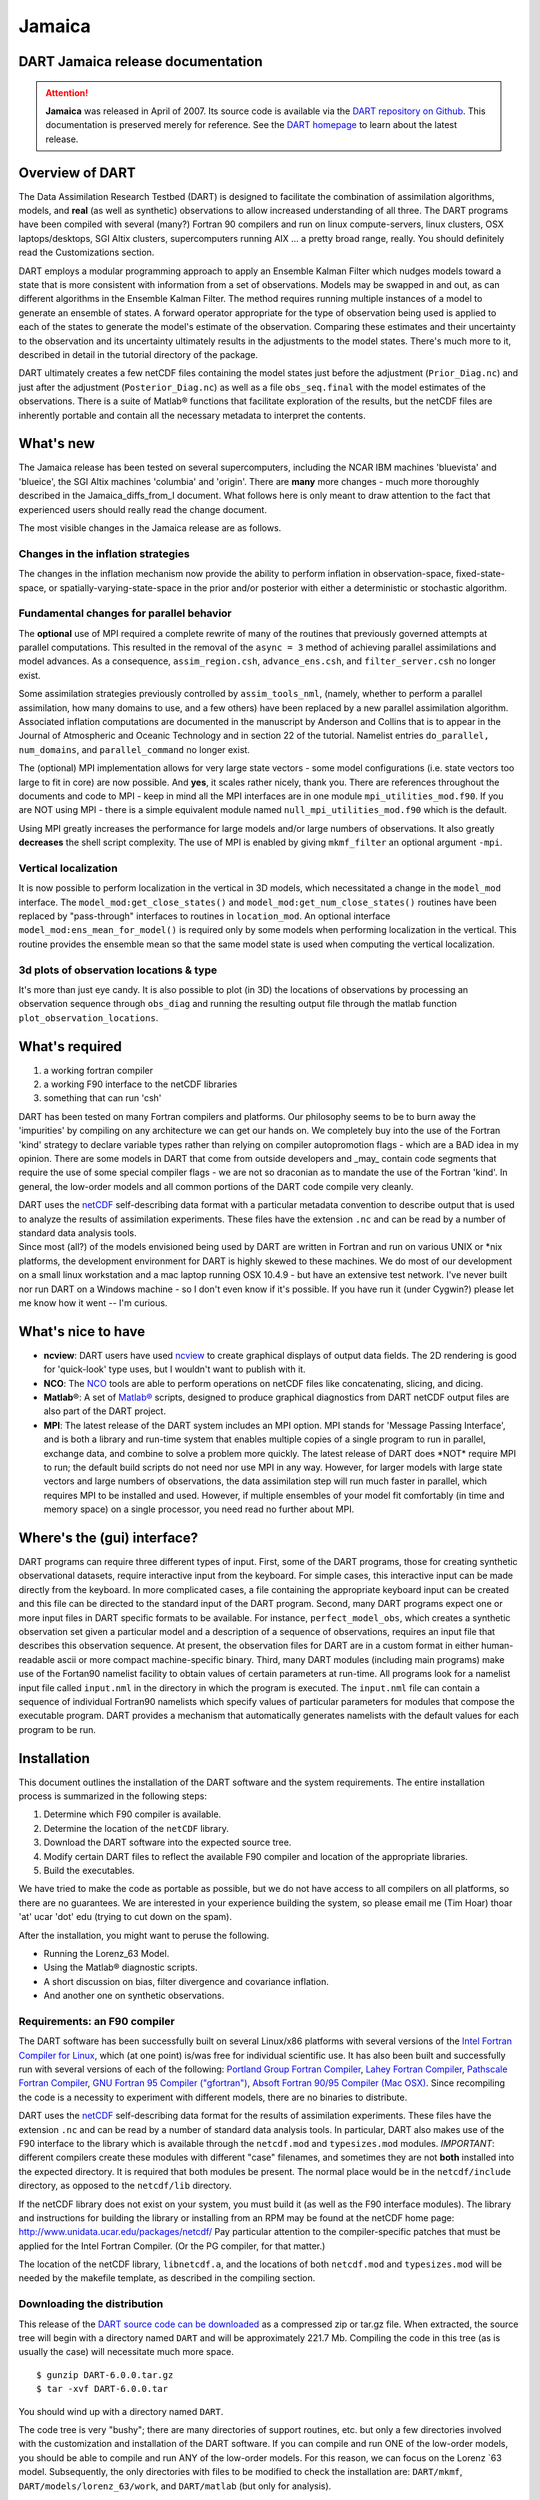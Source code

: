 Jamaica
=======

DART Jamaica release documentation
----------------------------------

.. attention::

   **Jamaica** was released in April of 2007. Its source code is available via the `DART repository on
   Github <https://github.com/NCAR/DART/tree/Jamaica>`__. This documentation is preserved merely for reference. See the
   `DART homepage <https://dart.ucar.edu/>`__ to learn about the latest release.

Overview of DART
----------------

The Data Assimilation Research Testbed (DART) is designed to facilitate the combination of assimilation algorithms,
models, and **real** (as well as synthetic) observations to allow increased understanding of all three. The DART
programs have been compiled with several (many?) Fortran 90 compilers and run on linux compute-servers, linux clusters,
OSX laptops/desktops, SGI Altix clusters, supercomputers running AIX ... a pretty broad range, really. You should
definitely read the Customizations section.

DART employs a modular programming approach to apply an Ensemble Kalman Filter which nudges models toward a state that
is more consistent with information from a set of observations. Models may be swapped in and out, as can different
algorithms in the Ensemble Kalman Filter. The method requires running multiple instances of a model to generate an
ensemble of states. A forward operator appropriate for the type of observation being used is applied to each of the
states to generate the model's estimate of the observation. Comparing these estimates and their uncertainty to the
observation and its uncertainty ultimately results in the adjustments to the model states. There's much more to it,
described in detail in the tutorial directory of the package.

DART ultimately creates a few netCDF files containing the model states just before the adjustment (``Prior_Diag.nc``)
and just after the adjustment (``Posterior_Diag.nc``) as well as a file ``obs_seq.final`` with the model estimates of
the observations. There is a suite of Matlab® functions that facilitate exploration of the results, but the netCDF files
are inherently portable and contain all the necessary metadata to interpret the contents.

What's new
----------

The Jamaica release has been tested on several supercomputers, including the NCAR IBM machines 'bluevista' and
'blueice', the SGI Altix machines 'columbia' and 'origin'. There are **many** more changes - much more thoroughly
described in the Jamaica_diffs_from_I document. What follows here is only meant to draw attention to the fact that
experienced users should really read the change document.

The most visible changes in the Jamaica release are as follows.

Changes in the inflation strategies
~~~~~~~~~~~~~~~~~~~~~~~~~~~~~~~~~~~

The changes in the inflation mechanism now provide the ability to perform inflation in observation-space,
fixed-state-space, or spatially-varying-state-space in the prior and/or posterior with either a deterministic or
stochastic algorithm.

Fundamental changes for parallel behavior
~~~~~~~~~~~~~~~~~~~~~~~~~~~~~~~~~~~~~~~~~

The **optional** use of MPI required a complete rewrite of many of the routines that previously governed attempts at
parallel computations. This resulted in the removal of the ``async = 3`` method of achieving parallel assimilations and
model advances. As a consequence, ``assim_region.csh``, ``advance_ens.csh``, and ``filter_server.csh`` no longer exist.

Some assimilation strategies previously controlled by ``assim_tools_nml``, (namely, whether to perform a parallel
assimilation, how many domains to use, and a few others) have been replaced by a new parallel assimilation algorithm.
Associated inflation computations are documented in the manuscript by Anderson and Collins that is to appear in the
Journal of Atmospheric and Oceanic Technology and in section 22 of the tutorial. Namelist entries
``do_parallel, num_domains``, and ``parallel_command`` no longer exist.

The (optional) MPI implementation allows for very large state vectors - some model configurations (i.e. state vectors
too large to fit in core) are now possible. And **yes**, it scales rather nicely, thank you. There are references
throughout the documents and code to MPI - keep in mind all the MPI interfaces are in one module
``mpi_utilities_mod.f90``. If you are NOT using MPI - there is a simple equivalent module named
``null_mpi_utilities_mod.f90`` which is the default.

Using MPI greatly increases the performance for large models and/or large numbers of observations. It also greatly
**decreases** the shell script complexity. The use of MPI is enabled by giving ``mkmf_filter`` an optional argument
``-mpi``.

Vertical localization
~~~~~~~~~~~~~~~~~~~~~

It is now possible to perform localization in the vertical in 3D models, which necessitated a change in the
``model_mod`` interface. The ``model_mod:get_close_states()`` and ``model_mod:get_num_close_states()`` routines have
been replaced by "pass-through" interfaces to routines in ``location_mod``. An optional interface
``model_mod:ens_mean_for_model()`` is required only by some models when performing localization in the vertical. This
routine provides the ensemble mean so that the same model state is used when computing the vertical localization.

3d plots of observation locations & type
~~~~~~~~~~~~~~~~~~~~~~~~~~~~~~~~~~~~~~~~

It's more than just eye candy. It is also possible to plot (in 3D) the locations of observations by processing an
observation sequence through ``obs_diag`` and running the resulting output file through the matlab function
``plot_observation_locations``.

What's required
---------------

#. a working fortran compiler
#. a working F90 interface to the netCDF libraries
#. something that can run 'csh'

DART has been tested on many Fortran compilers and platforms. Our philosophy seems to be to burn away the 'impurities'
by compiling on any architecture we can get our hands on. We completely buy into the use of the Fortran 'kind' strategy
to declare variable types rather than relying on compiler autopromotion flags - which are a BAD idea in my opinion.
There are some models in DART that come from outside developers and \_may\_ contain code segments that require the use
of some special compiler flags - we are not so draconian as to mandate the use of the Fortran 'kind'. In general, the
low-order models and all common portions of the DART code compile very cleanly.

| DART uses the `netCDF <http://www.unidata.ucar.edu/packages/netcdf/>`__ self-describing data format with a particular
  metadata convention to describe output that is used to analyze the results of assimilation experiments. These files
  have the extension ``.nc`` and can be read by a number of standard data analysis tools.
| Since most (all?) of the models envisioned being used by DART are written in Fortran and run on various UNIX or \*nix
  platforms, the development environment for DART is highly skewed to these machines. We do most of our development on a
  small linux workstation and a mac laptop running OSX 10.4.9 - but have an extensive test network. I've never built nor
  run DART on a Windows machine - so I don't even know if it's possible. If you have run it (under Cygwin?) please let
  me know how it went -- I'm curious.

What's nice to have
-------------------

-  **ncview**: DART users have used `ncview <http://meteora.ucsd.edu/~pierce/ncview_home_page.html>`__ to create
   graphical displays of output data fields. The 2D rendering is good for 'quick-look' type uses, but I wouldn't want to
   publish with it.
-  **NCO**: The `NCO <http://nco.sourceforge.net>`__ tools are able to perform operations on netCDF files like
   concatenating, slicing, and dicing.
-  **Matlab**\ ®: A set of `Matlab® <http://www.mathworks.com/>`__ scripts, designed to produce graphical diagnostics
   from DART netCDF output files are also part of the DART project.
-  **MPI**: The latest release of the DART system includes an MPI option. MPI stands for 'Message Passing Interface',
   and is both a library and run-time system that enables multiple copies of a single program to run in parallel,
   exchange data, and combine to solve a problem more quickly. The latest release of DART does \*NOT\* require MPI to
   run; the default build scripts do not need nor use MPI in any way. However, for larger models with large state
   vectors and large numbers of observations, the data assimilation step will run much faster in parallel, which
   requires MPI to be installed and used. However, if multiple ensembles of your model fit comfortably (in time and
   memory space) on a single processor, you need read no further about MPI.

Where's the (gui) interface?
----------------------------

DART programs can require three different types of input. First, some of the DART programs, those for creating synthetic
observational datasets, require interactive input from the keyboard. For simple cases, this interactive input can be
made directly from the keyboard. In more complicated cases, a file containing the appropriate keyboard input can be
created and this file can be directed to the standard input of the DART program. Second, many DART programs expect one
or more input files in DART specific formats to be available. For instance, ``perfect_model_obs``, which creates a
synthetic observation set given a particular model and a description of a sequence of observations, requires an input
file that describes this observation sequence. At present, the observation files for DART are in a custom format in
either human-readable ascii or more compact machine-specific binary. Third, many DART modules (including main programs)
make use of the Fortan90 namelist facility to obtain values of certain parameters at run-time. All programs look for a
namelist input file called ``input.nml`` in the directory in which the program is executed. The ``input.nml`` file can
contain a sequence of individual Fortran90 namelists which specify values of particular parameters for modules that
compose the executable program. DART provides a mechanism that automatically generates namelists with the default values
for each program to be run.

Installation
------------

This document outlines the installation of the DART software and the system requirements. The entire installation
process is summarized in the following steps:

#. Determine which F90 compiler is available.
#. Determine the location of the ``netCDF`` library.
#. Download the DART software into the expected source tree.
#. Modify certain DART files to reflect the available F90 compiler and location of the appropriate libraries.
#. Build the executables.

We have tried to make the code as portable as possible, but we do not have access to all compilers on all platforms, so
there are no guarantees. We are interested in your experience building the system, so please email me (Tim Hoar) thoar
'at' ucar 'dot' edu (trying to cut down on the spam).

After the installation, you might want to peruse the following.

-  Running the Lorenz_63 Model.
-  Using the Matlab® diagnostic scripts.
-  A short discussion on bias, filter divergence and covariance inflation.
-  And another one on synthetic observations.

Requirements: an F90 compiler
~~~~~~~~~~~~~~~~~~~~~~~~~~~~~

The DART software has been successfully built on several Linux/x86 platforms with several versions of the `Intel Fortran
Compiler for Linux <http://www.intel.com/software/products/compilers/flin>`__, which (at one point) is/was free for
individual scientific use. It has also been built and successfully run with several versions of each of the following:
`Portland Group Fortran Compiler <http://www.pgroup.com>`__, `Lahey Fortran Compiler <http://www.lahey.com>`__,
`Pathscale Fortran Compiler <http://www.pathscale.com>`__, `GNU Fortran 95 Compiler
("gfortran") <http://gcc.gnu.org/fortran>`__, `Absoft Fortran 90/95 Compiler (Mac OSX) <http://www.absoft.com>`__. Since
recompiling the code is a necessity to experiment with different models, there are no binaries to distribute.

.. _section-1:

DART uses the `netCDF <http://www.unidata.ucar.edu/packages/netcdf/>`__ self-describing data format for the results of
assimilation experiments. These files have the extension ``.nc`` and can be read by a number of standard data analysis
tools. In particular, DART also makes use of the F90 interface to the library which is available through the
``netcdf.mod`` and ``typesizes.mod`` modules. *IMPORTANT*: different compilers create these modules with different
"case" filenames, and sometimes they are not **both** installed into the expected directory. It is required that both
modules be present. The normal place would be in the ``netcdf/include`` directory, as opposed to the ``netcdf/lib``
directory.

If the netCDF library does not exist on your system, you must build it (as well as the F90 interface modules). The
library and instructions for building the library or installing from an RPM may be found at the netCDF home page:
http://www.unidata.ucar.edu/packages/netcdf/ Pay particular attention to the compiler-specific patches that must be
applied for the Intel Fortran Compiler. (Or the PG compiler, for that matter.)

The location of the netCDF library, ``libnetcdf.a``, and the locations of both ``netcdf.mod`` and ``typesizes.mod`` will
be needed by the makefile template, as described in the compiling section.

Downloading the distribution
~~~~~~~~~~~~~~~~~~~~~~~~~~~~

This release of the `DART source code can be downloaded <https://github.com/NCAR/DART/releases/tag/v6.0.0>`__ as a
compressed zip or tar.gz file. When extracted, the source tree will begin with a directory named ``DART`` and will be
approximately 221.7 Mb. Compiling the code in this tree (as is usually the case) will necessitate much more space.

::


   $ gunzip DART-6.0.0.tar.gz
   $ tar -xvf DART-6.0.0.tar

You should wind up with a directory named ``DART``.

The code tree is very "bushy"; there are many directories of support routines, etc. but only a few directories involved
with the customization and installation of the DART software. If you can compile and run ONE of the low-order models,
you should be able to compile and run ANY of the low-order models. For this reason, we can focus on the Lorenz \`63
model. Subsequently, the only directories with files to be modified to check the installation are: ``DART/mkmf``,
``DART/models/lorenz_63/work``, and ``DART/matlab`` (but only for analysis).

Customizing the build scripts -- overview
~~~~~~~~~~~~~~~~~~~~~~~~~~~~~~~~~~~~~~~~~

DART executable programs are constructed using two tools: ``make`` and ``mkmf``. The ``make`` utility is a very common
piece of software that requires a user-defined input file that records dependencies between different source files.
``make`` then performs a hierarchy of actions when one or more of the source files is modified. The ``mkmf`` utility is
a custom preprocessor that generates a ``make`` input file (named ``Makefile``) and an example namelist
*input.nml.\ program\ \_default* with the default values. The ``Makefile`` is designed specifically to work with
object-oriented Fortran90 (and other languages) for systems like DART.

``mkmf`` requires two separate input files. The first is a \`template' file which specifies details of the commands
required for a specific Fortran90 compiler and may also contain pointers to directories containing pre-compiled
utilities required by the DART system. **This template file will need to be modified to reflect your system**. The
second input file is a \`path_names' file which includes a complete list of the locations (either relative or absolute)
of all Fortran90 source files that are required to produce a particular DART program. Each 'path_names' file must
contain a path for exactly one Fortran90 file containing a main program, but may contain any number of additional paths
pointing to files containing Fortran90 modules. An ``mkmf`` command is executed which uses the 'path_names' file and the
mkmf template file to produce a ``Makefile`` which is subsequently used by the standard ``make`` utility.

Shell scripts that execute the mkmf command for all standard DART executables are provided as part of the standard DART
software. For more information on ``mkmf`` see `the FMS mkmf
description <http://www.gfdl.gov/fms/pubrel/j/atm_dycores/doc/dycore_public_manual.html#mkmf>`__.

One of the benefits of using ``mkmf`` is that it also creates an example namelist file for each program. The example
namelist is called *input.nml.\ program\ \_default*, so as not to clash with any exising ``input.nml`` that may exist in
that directory.

Building and customizing the 'mkmf.template' file
-------------------------------------------------

A series of templates for different compilers/architectures exists in the ``DART/mkmf/`` directory and have names with
extensions that identify the compiler, the architecture, or both. This is how you inform the build process of the
specifics of your system. Our intent is that you copy one that is similar to your system into ``mkmf.template`` and
customize it. For the discussion that follows, knowledge of the contents of one of these templates (i.e.
``mkmf.template.gfortran``) is needed. Note that only the LAST lines are shown here, the head of the file is just a big
comment (worth reading, btw).

::


   MPIFC = mpif90
   MPILD = mpif90
   FC = gfortran
   LD = gfortran
   NETCDF = /usr/local
   INCS = ${NETCDF}/include
   FFLAGS = -O2 -I$(INCS)
   LIBS = -L${NETCDF}/lib -lnetcdf
   LDFLAGS = -I$(INCS) $(LIBS)

Essentially, each of the lines defines some part of the resulting ``Makefile``. Since ``make`` is particularly good at
sorting out dependencies, the order of these lines really doesn't make any difference. The ``FC = gfortran`` line
ultimately defines the Fortran90 compiler to use, etc. The lines which are most likely to need site-specific changes
start with ``FFLAGS`` and ``NETCDF``, which indicate where to look for the netCDF F90 modules and the location of the
netCDF library and modules.

If you have MPI installed on your system ``MPIFC, MPILD`` dictate which compiler will be used in that instance. If you
do not have MPI, these variables are of no consequence.

Netcdf
~~~~~~

| Modifying the ``NETCDF`` value should be relatively straightforward. Change the string to reflect the location of your
  netCDF installation containing ``netcdf.mod`` and ``typesizes.mod``. The value of the ``NETCDF`` variable will be used
  by the ``FFLAGS, LIBS,`` and ``LDFLAGS`` variables.

FFLAGS
~~~~~~

Each compiler has different compile flags, so there is really no way to exhaustively cover this other than to say the
templates as we supply them should work -- depending on the location of your netCDF. The low-order models can be
compiled without a ``-r8`` switch, but the ``bgrid_solo`` model cannot.

Customizing the 'path_names_*' file
~~~~~~~~~~~~~~~~~~~~~~~~~~~~~~~~~~~

Several ``path_names_*`` files are provided in the ``work`` directory for each specific model, in this case:
``DART/models/lorenz_63/work``. Since each model comes with its own set of files, the ``path_names_*`` files need no
customization.

The tutorial
~~~~~~~~~~~~

The ``DART/tutorial`` documents are an excellent way to kick the tires on DART and learn about ensemble data
assimilation. If you have correctly configured your ``mkmf.template``, you can run anything in the tutorial.

Building the Lorenz_63 DART project
-----------------------------------

Currently, DART executables are constructed in a ``work`` subdirectory under the directory containing code for the given
model. In the top-level DART directory, change to the L63 work directory and list the contents:

::


   $ cd DART/models/lorenz_63/work
   $ ls -1

With the result:

::


   Posterior_Diag.nc
   Prior_Diag.nc
   True_State.nc
   filter_ics
   filter_restart
   input.nml
   mkmf_create_fixed_network_seq
   mkmf_create_obs_sequence
   mkmf_filter
   mkmf_merge_obs_seq
   mkmf_obs_diag
   mkmf_perfect_model_obs
   mkmf_preprocess
   mkmf_wakeup_filter
   obs_seq.final
   obs_seq.in
   obs_seq.out
   obs_seq.out.average
   obs_seq.out.x
   obs_seq.out.xy
   obs_seq.out.xyz
   obs_seq.out.z
   path_names_create_fixed_network_seq
   path_names_create_obs_sequence
   path_names_filter
   path_names_merge_obs_seq
   path_names_obs_diag
   path_names_perfect_model_obs
   path_names_preprocess
   path_names_wakeup_filter
   perfect_ics
   perfect_restart
   set_def.out
   workshop_setup.csh

There are eight ``mkmf_``\ *xxxxxx* files for the programs

#. ``preprocess``,
#. ``create_obs_sequence``,
#. ``create_fixed_network_seq``,
#. ``perfect_model_obs``,
#. ``filter``,
#. ``wakeup_filter``,
#. ``merge_obs_seq``, and
#. ``obs_diag``,

along with the corresponding ``path_names_``\ *xxxxxx* files. There are also files that contain initial conditions,
netCDF output, and several observation sequence files, all of which will be discussed later. You can examine the
contents of one of the ``path_names_``\ *xxxxxx* files, for instance ``path_names_filter``, to see a list of the
relative paths of all files that contain Fortran90 modules required for the program ``filter`` for the L63 model. All of
these paths are relative to your ``DART`` directory. The first path is the main program (``filter.f90``) and is followed
by all the Fortran90 modules used by this program (after preprocessing).

The ``mkmf_``\ *xxxxxx* scripts are cryptic but should not need to be modified -- as long as you do not restructure the
code tree (by moving directories, for example). The only function of the ``mkmf_``\ *xxxxxx* script is to generate a
``Makefile`` and an *input.nml.\ program\ \_default* file. It is not supposed to compile anything -- ``make`` does that:

::


   $ csh mkmf_preprocess
   $ make

The first command generates an appropriate ``Makefile`` and the ``input.nml.preprocess_default`` file. The second
command results in the compilation of a series of Fortran90 modules which ultimately produces an executable file:
``preprocess``. Should you need to make any changes to the ``DART/mkmf/mkmf.template``, you will need to regenerate the
``Makefile``.

The ``preprocess`` program actually builds source code to be used by all the remaining modules. It is **imperative** to
actually **run** ``preprocess`` before building the remaining executables. This is how the same code can assimilate
state vector 'observations' for the Lorenz_63 model and real radar reflectivities for WRF without needing to specify a
set of radar operators for the Lorenz_63 model!

``preprocess`` reads the ``&preprocess_nml`` namelist to determine what observations and operators to incorporate. For
this exercise, we will use the values in ``input.nml``. ``preprocess`` is designed to abort if the files it is supposed
to build already exist. For this reason, it is necessary to remove a couple files (if they exist) before you run the
preprocessor. It is just a good habit to develop.

::


   $ \rm -f ../../../obs_def/obs_def_mod.f90
   $ \rm -f ../../../obs_kind/obs_kind_mod.f90
   $ ./preprocess
   $ ls -l ../../../obs_def/obs_def_mod.f90
   $ ls -l ../../../obs_kind/obs_kind_mod.f90

This created ``../../../obs_def/obs_def_mod.f90`` from ``../../../obs_kind/DEFAULT_obs_kind_mod.F90`` and several other
modules. ``../../../obs_kind/obs_kind_mod.f90`` was created similarly. Now we can build the rest of the project.

A series of object files for each module compiled will also be left in the work directory, as some of these are
undoubtedly needed by the build of the other DART components. You can proceed to create the other programs needed to
work with L63 in DART as follows:

::


   $ csh mkmf_create_obs_sequence
   $ make
   $ csh mkmf_create_fixed_network_seq
   $ make
   $ csh mkmf_perfect_model_obs
   $ make
   $ csh mkmf_filter
   $ make
   $ csh mkmf_obs_diag
   $ make

The result (hopefully) is that six executables now reside in your work directory. The most common problem is that the
netCDF libraries and include files (particularly ``typesizes.mod``) are not found. Edit the ``DART/mkmf/mkmf.template``,
recreate the ``Makefile``, and try again.

+------------------------------+--------------------------------------------------------------------------------------+
| program                      | purpose                                                                              |
+==============================+======================================================================================+
| ``preprocess``               | creates custom source code for just the observations of interest                     |
+------------------------------+--------------------------------------------------------------------------------------+
| ``create_obs_sequence``      | specify a (set) of observation characteristics taken by a particular (set of)        |
|                              | instruments                                                                          |
+------------------------------+--------------------------------------------------------------------------------------+
| ``create_fixed_network_seq`` | specify the temporal attributes of the observation sets                              |
+------------------------------+--------------------------------------------------------------------------------------+
| ``perfect_model_obs``        | spinup, generate "true state" for synthetic observation experiments, ...             |
+------------------------------+--------------------------------------------------------------------------------------+
| ``filter``                   | perform experiments                                                                  |
+------------------------------+--------------------------------------------------------------------------------------+
| ``obs_diag``                 | creates observation-space diagnostic files to be explored by the Matlab® scripts.    |
+------------------------------+--------------------------------------------------------------------------------------+
| ``merge_obs_sequence``       | manipulates observation sequence files. It is not generally needed (particularly for |
|                              | low-order models) but can be used to combine observation sequences or convert from   |
|                              | ASCII to binary or vice-versa. Since this is a specialty routine - we will not cover |
|                              | its use in this document.                                                            |
+------------------------------+--------------------------------------------------------------------------------------+
| ``wakeup_filter``            | is only needed for MPI applications. We're starting at the beginning here, so we're  |
|                              | going to ignore this one, too.                                                       |
+------------------------------+--------------------------------------------------------------------------------------+

Running Lorenz_63
-----------------

This initial sequence of exercises includes detailed instructions on how to work with the DART code and allows
investigation of the basic features of one of the most famous dynamical systems, the 3-variable Lorenz-63 model. The
remarkable complexity of this simple model will also be used as a case study to introduce a number of features of a
simple ensemble filter data assimilation system. To perform a synthetic observation assimilation experiment for the L63
model, the following steps must be performed (an overview of the process is given first, followed by detailed procedures
for each step):

Experiment overview
-------------------

#. Integrate the L63 model for a long time
   starting from arbitrary initial conditions to generate a model state that lies on the attractor. The ergodic nature
   of the L63 system means a 'lengthy' integration always converges to some point on the computer's finite precision
   representation of the model's attractor.
#. Generate a set of ensemble initial conditions
   from which to start an assimilation. Since L63 is ergodic, the ensemble members can be designed to look like random
   samples from the model's 'climatological distribution'. To generate an ensemble member, very small perturbations can
   be introduced to the state on the attractor generated by step 1. This perturbed state can then be integrated for a
   very long time until all memory of its initial condition can be viewed as forgotten. Any number of ensemble initial
   conditions can be generated by repeating this procedure.
#. Simulate a particular observing system
   by first creating an 'observation set definition' and then creating an 'observation sequence'. The 'observation set
   definition' describes the instrumental characteristics of the observations and the 'observation sequence' defines the
   temporal sequence of the observations.
#. Populate the 'observation sequence' with 'perfect' observations
   by integrating the model and using the information in the 'observation sequence' file to create simulated
   observations. This entails operating on the model state at the time of the observation with an appropriate forward
   operator (a function that operates on the model state vector to produce the expected value of the particular
   observation) and then adding a random sample from the observation error distribution specified in the observation set
   definition. At the same time, diagnostic output about the 'true' state trajectory can be created.
#. Assimilate the synthetic observations
   by running the filter; diagnostic output is generated.

1. Integrate the L63 model for a 'long' time
--------------------------------------------

``perfect_model_obs`` integrates the model for all the times specified in the 'observation sequence definition' file. To
this end, begin by creating an 'observation sequence definition' file that spans a long time. Creating an 'observation
sequence definition' file is a two-step procedure involving ``create_obs_sequence`` followed by
``create_fixed_network_seq``. After they are both run, it is necessary to integrate the model with
``perfect_model_obs``.

1.1 Create an observation set definition
~~~~~~~~~~~~~~~~~~~~~~~~~~~~~~~~~~~~~~~~

``create_obs_sequence`` creates an observation set definition, the time-independent part of an observation sequence. An
observation set definition file only contains the ``location, type,`` and ``observational error characteristics``
(normally just the diagonal observational error variance) for a related set of observations. There are no actual
observations, nor are there any times associated with the definition. For spin-up, we are only interested in integrating
the L63 model, not in generating any particular synthetic observations. Begin by creating a minimal observation set
definition.

In general, for the low-order models, only a single observation set need be defined. Next, the number of individual
scalar observations (like a single surface pressure observation) in the set is needed. To spin-up an initial condition
for the L63 model, only a single observation is needed. Next, the error variance for this observation must be entered.
Since we do not need (nor want) this observation to have any impact on an assimilation (it will only be used for
spinning up the model and the ensemble), enter a very large value for the error variance. An observation with a very
large error variance has essentially no impact on deterministic filter assimilations like the default variety
implemented in DART. Finally, the location and type of the observation need to be defined. For all types of models, the
most elementary form of synthetic observations are called 'identity' observations. These observations are generated
simply by adding a random sample from a specified observational error distribution directly to the value of one of the
state variables. This defines the observation as being an identity observation of the first state variable in the L63
model. The program will respond by terminating after generating a file (generally named ``set_def.out``) that defines
the single identity observation of the first state variable of the L63 model. The following is a screenshot (much of the
verbose logging has been left off for clarity), the user input looks *like this*.

.. container:: unix

   ::

      [unixprompt]$ ./create_obs_sequence
       Starting program create_obs_sequence
       Initializing the utilities module.
       Trying to log to unit   10
       Trying to open file dart_log.out
       
       Registering module :
       $url: http://squish/DART/trunk/utilities/utilities_mod.f90 $
       $revision: 2713 $
       $date: 2007-03-25 22:09:04 -0600 (Sun, 25 Mar 2007) $
       Registration complete.

       &UTILITIES_NML
       TERMLEVEL= 2,LOGFILENAME=dart_log.out                                          
                                                                                  
       /
       
       Registering module :
       $url: http://squish/DART/trunk/obs_sequence/create_obs_sequence.f90 $
       $revision: 2713 $
       $date: 2007-03-25 22:09:04 -0600 (Sun, 25 Mar 2007) $
       Registration complete.

       { ... }

       Input upper bound on number of observations in sequence
      10
       
       Input number of copies of data (0 for just a definition)
      0

       Input number of quality control values per field (0 or greater)
      0

       input a -1 if there are no more obs 
      0

       Registering module :
       $url: http://squish/DART/trunk/obs_def/DEFAULT_obs_def_mod.F90 $
       $revision: 2820 $
       $date: 2007-04-09 10:37:47 -0600 (Mon, 09 Apr 2007) $
       Registration complete.
       
       
       Registering module :
       $url: http://squish/DART/trunk/obs_kind/DEFAULT_obs_kind_mod.F90 $
       $revision: 2822 $
       $date: 2007-04-09 10:39:08 -0600 (Mon, 09 Apr 2007) $
       Registration complete.
       
       ------------------------------------------------------
       
       initialize_module obs_kind_nml values are
       
       -------------- ASSIMILATE_THESE_OBS_TYPES --------------
       RAW_STATE_VARIABLE
       -------------- EVALUATE_THESE_OBS_TYPES --------------
       ------------------------------------------------------
       
            Input -1 * state variable index for identity observations
            OR input the name of the observation kind from table below:
            OR input the integer index, BUT see documentation...
              1 RAW_STATE_VARIABLE

      -1

       input time in days and seconds
      1 0

       Input error variance for this observation definition
      1000000

       input a -1 if there are no more obs 
      -1

       Input filename for sequence (  set_def.out   usually works well)
       set_def.out 
       write_obs_seq  opening formatted file set_def.out
       write_obs_seq  closed file set_def.out

1.2 Create an observation sequence definition
~~~~~~~~~~~~~~~~~~~~~~~~~~~~~~~~~~~~~~~~~~~~~

| ``create_fixed_network_seq`` creates an 'observation sequence definition' by extending the 'observation set
  definition' with the temporal attributes of the observations.
| The first input is the name of the file created in the previous step, i.e. the name of the observation set definition
  that you've just created. It is possible to create sequences in which the observation sets are observed at regular
  intervals or irregularly in time. Here, all we need is a sequence that takes observations over a long period of time -
  indicated by entering a 1. Although the L63 system normally is defined as having a non-dimensional time step, the DART
  system arbitrarily defines the model timestep as being 3600 seconds. If we declare that we have one observation per
  day for 1000 days, we create an observation sequence definition spanning 24000 'model' timesteps; sufficient to
  spin-up the model onto the attractor. Finally, enter a name for the 'observation sequence definition' file. Note
  again: there are no observation values present in this file. Just an observation type, location, time and the error
  characteristics. We are going to populate the observation sequence with the ``perfect_model_obs`` program.

.. container:: unix

   ::

      [unixprompt]$ ./create_fixed_network_seq

       ...

       Registering module :
       $url: http://squish/DART/trunk/obs_sequence/obs_sequence_mod.f90 $
       $revision: 2749 $
       $date: 2007-03-30 15:07:33 -0600 (Fri, 30 Mar 2007) $
       Registration complete.
       
       static_init_obs_sequence obs_sequence_nml values are
       &OBS_SEQUENCE_NML
       WRITE_BINARY_OBS_SEQUENCE =  F,
       /
       Input filename for network definition sequence (usually  set_def.out  )
      set_def.out

       ...

       To input a regularly repeating time sequence enter 1
       To enter an irregular list of times enter 2
      1
       Input number of observations in sequence
      1000
       Input time of initial ob in sequence in days and seconds
      1, 0
       Input period of obs in days and seconds
      1, 0
                 1
                 2
                 3
      ...
               997
               998
               999
              1000
      What is output file name for sequence (  obs_seq.in   is recommended )
      obs_seq.in
       write_obs_seq  opening formatted file obs_seq.in
       write_obs_seq closed file obs_seq.in

1.3 Initialize the model onto the attractor
~~~~~~~~~~~~~~~~~~~~~~~~~~~~~~~~~~~~~~~~~~~

| ``perfect_model_obs`` can now advance the arbitrary initial state for 24,000 timesteps to move it onto the attractor.
| ``perfect_model_obs`` uses the Fortran90 namelist input mechanism instead of (admittedly gory, but temporary)
  interactive input. All of the DART software expects the namelists to found in a file called ``input.nml``. When you
  built the executable, an example namelist was created ``input.nml.perfect_model_obs_default`` that contains all of the
  namelist input for the executable. If you followed the example, each namelist was saved to a unique name. We must now
  rename and edit the namelist file for ``perfect_model_obs``. Copy ``input.nml.perfect_model_obs_default`` to
  ``input.nml`` and edit it to look like the following: (just worry about the highlighted stuff - and whitespace doesn't
  matter)

::


   cp input.nml.perfect_model_obs_default input.nml

.. container:: routineIndent1

   ::

      &perfect_model_obs_nml
         start_from_restart    = .false.,
         output_restart        = .true.,
         async                 = 0,
         init_time_days        = 0,
         init_time_seconds     = 0,
         first_obs_days        = -1,
         first_obs_seconds     = -1,
         last_obs_days         = -1,
         last_obs_seconds      = -1,
         output_interval       = 1,
         restart_in_file_name  = "perfect_ics",
         restart_out_file_name = "perfect_restart",
         obs_seq_in_file_name  = "obs_seq.in",
         obs_seq_out_file_name = "obs_seq.out",
         adv_ens_command       = "./advance_ens.csh"  /

      &ensemble_manager_nml
         single_restart_file_in  = .true.,
         single_restart_file_out = .true.,
         perturbation_amplitude  = 0.2  /

      &assim_tools_nml
         filter_kind                     = 1,
         cutoff                          = 0.2,
         sort_obs_inc                    = .false.,
         spread_restoration              = .false.,
         sampling_error_correction       = .false.,
         adaptive_localization_threshold = -1,
         print_every_nth_obs             = 0  /

      &cov_cutoff_nml
         select_localization = 1  /

      &reg_factor_nml
         select_regression    = 1,
         input_reg_file       = "time_mean_reg",
         save_reg_diagnostics = .false.,
         reg_diagnostics_file = "reg_diagnostics"  /

      &obs_sequence_nml
         write_binary_obs_sequence = .false.  /

      &obs_kind_nml
         assimilate_these_obs_types = 'RAW_STATE_VARIABLE'  /

      &assim_model_nml
         write_binary_restart_files = .true. /

      &model_nml
         sigma  = 10.0,
         r      = 28.0,
         b      = 2.6666666666667,
         deltat = 0.01,
         time_step_days = 0,
         time_step_seconds = 3600  /

      &utilities_nml
         TERMLEVEL = 1,
         logfilename = 'dart_log.out'  /

For the moment, only two namelists warrant explanation. Each namelists is covered in detail in the html files
accompanying the source code for the module.

perfect_model_obs_nml
~~~~~~~~~~~~~~~~~~~~~

+---------------------------+-----------------------------------------------------------------------------------------+
| namelist variable         | description                                                                             |
+===========================+=========================================================================================+
| ``start_from_restart``    | When set to 'false', ``perfect_model_obs`` generates an arbitrary initial condition     |
|                           | (which cannot be guaranteed to be on the L63 attractor). When set to 'true', a restart  |
|                           | file (specified by ``restart_in_file_name``) is read.                                   |
+---------------------------+-----------------------------------------------------------------------------------------+
| ``output_restart``        | When set to 'true', ``perfect_model_obs`` will record the model state at the end of     |
|                           | this integration in the file named by ``restart_out_file_name``.                        |
+---------------------------+-----------------------------------------------------------------------------------------+
| ``async``                 | The lorenz_63 model is advanced through a subroutine call - indicated by async = 0.     |
|                           | There is no other valid value for this model.                                           |
+---------------------------+-----------------------------------------------------------------------------------------+
| ``init_time_``\ *xxxx*    | the start time of the integration.                                                      |
+---------------------------+-----------------------------------------------------------------------------------------+
| ``first_obs_``\ *xxxx*    | the time of the first observation of interest. While not needed in this example, you    |
|                           | can skip observations if you want to. A value of -1 indicates to start at the           |
|                           | beginning.                                                                              |
+---------------------------+-----------------------------------------------------------------------------------------+
| ``last_obs_``\ *xxxx*     | the time of the last observation of interest. While not needed in this example, you do  |
|                           | not have to assimilate all the way to the end of the observation sequence file. A value |
|                           | of -1 indicates to use all the observations.                                            |
+---------------------------+-----------------------------------------------------------------------------------------+
| ``output_interval``       | interval at which to save the model state (in True_State.nc).                           |
+---------------------------+-----------------------------------------------------------------------------------------+
| ``restart_in_file_name``  | is ignored when 'start_from_restart' is 'false'.                                        |
+---------------------------+-----------------------------------------------------------------------------------------+
| ``restart_out_file_name`` | if ``output_restart`` is 'true', this specifies the name of the file containing the     |
|                           | model state at the end of the integration.                                              |
+---------------------------+-----------------------------------------------------------------------------------------+
| ``obs_seq_in_file_name``  | specifies the file name that results from running ``create_fixed_network_seq``, i.e.    |
|                           | the 'observation sequence definition' file.                                             |
+---------------------------+-----------------------------------------------------------------------------------------+
| ``obs_seq_out_file_name`` | specifies the output file name containing the 'observation sequence', finally populated |
|                           | with (perfect?) 'observations'.                                                         |
+---------------------------+-----------------------------------------------------------------------------------------+
| ``advance_ens_command``   | specifies the shell commands or script to execute when async /= 0.                      |
+---------------------------+-----------------------------------------------------------------------------------------+

utilities_nml
~~~~~~~~~~~~~

+-------------------+-------------------------------------------------------------------------------------------------+
| namelist variable | description                                                                                     |
+===================+=================================================================================================+
| ``TERMLEVEL``     | When set to '1' the programs terminate when a 'warning' is generated. When set to '2' the       |
|                   | programs terminate only with 'fatal' errors.                                                    |
+-------------------+-------------------------------------------------------------------------------------------------+
| ``logfilename``   | Run-time diagnostics are saved to this file. This namelist is used by all programs, so the file |
|                   | is opened in APPEND mode. Subsequent executions cause this file to grow.                        |
+-------------------+-------------------------------------------------------------------------------------------------+

Executing ``perfect_model_obs`` will integrate the model 24,000 steps and output the resulting state in the file
``perfect_restart``. Interested parties can check the spinup in the ``True_State.nc`` file.

::


   $ perfect_model_obs

2. Generate a set of ensemble initial conditions
~~~~~~~~~~~~~~~~~~~~~~~~~~~~~~~~~~~~~~~~~~~~~~~~

| The set of initial conditions for a 'perfect model' experiment is created in several steps. 1) Starting from the
  spun-up state of the model (available in ``perfect_restart``), run ``perfect_model_obs`` to generate the 'true state'
  of the experiment and a corresponding set of observations. 2) Feed the same initial spun-up state and resulting
  observations into ``filter``.
| The first step is achieved by changing a perfect_model_obs namelist parameter, copying ``perfect_restart`` to
  ``perfect_ics``, and rerunning ``perfect_model_obs``. This execution of ``perfect_model_obs`` will advance the model
  state from the end of the first 24,000 steps to the end of an additional 24,000 steps and place the final state in
  ``perfect_restart``. The rest of the namelists in ``input.nml`` should remain unchanged.

::


   &perfect_model_obs_nml
      start_from_restart    = .true.,
      output_restart        = .true.,
      async                 = 0,
      init_time_days        = 0,
      init_time_seconds     = 0,
      first_obs_days        = -1,
      first_obs_seconds     = -1,
      last_obs_days         = -1,
      last_obs_seconds      = -1,
      output_interval       = 1,
      restart_in_file_name  = "perfect_ics",
      restart_out_file_name = "perfect_restart",
      obs_seq_in_file_name  = "obs_seq.in",
      obs_seq_out_file_name = "obs_seq.out",
      adv_ens_command       = "./advance_ens.csh"  /

::


   $ cp perfect_restart perfect_ics
   $ perfect_model_obs

A ``True_State.nc`` file is also created. It contains the 'true' state of the integration.

Generating the ensemble
~~~~~~~~~~~~~~~~~~~~~~~

This step (#2 from above) is done with the program ``filter``, which also uses the Fortran90 namelist mechanism for
input. It is now necessary to copy the ``input.nml.filter_default`` namelist to ``input.nml``.

::


   $ cp input.nml.filter_default
   $ input.nml

You may also build one master namelist containting all the required namelists. Having unused namelists in the
``input.nml`` does not hurt anything, and it has been so useful to be reminded of what is possible that we made it an
error to NOT have a required namelist. Take a peek at any of the other models for examples of a "fully qualified"
``input.nml``.

*HINT:* if you used ``svn`` to get the project, try 'svn revert input.nml' to restore the namelist that was distributed
with the project - which DOES have all the namelist blocks. Just be sure the values match the examples here.

::


   &filter_nml
      async                    = 0,
      adv_ens_command          = "./advance_model.csh",
      ens_size                 = 100,
      start_from_restart       = .false.,
      output_restart           = .true.,
      obs_sequence_in_name     = "obs_seq.out",
      obs_sequence_out_name    = "obs_seq.final",
      restart_in_file_name     = "perfect_ics",
      restart_out_file_name    = "filter_restart",
      init_time_days           = 0,
      init_time_seconds        = 0,
      first_obs_days           = -1,
      first_obs_seconds        = -1,
      last_obs_days            = -1,
      last_obs_seconds         = -1,
      num_output_state_members = 20,
      num_output_obs_members   = 20,
      output_interval          = 1,
      num_groups               = 1,
      input_qc_threshold       =  4.0,
      outlier_threshold        = -1.0,
      output_forward_op_errors = .false.,
      output_timestamps        = .false.,
      output_inflation         = .true.,

      inf_flavor               = 0,                       0,
      inf_start_from_restart   = .false.,                 .false.,
      inf_output_restart       = .false.,                 .false.,
      inf_deterministic        = .true.,                  .true.,
      inf_in_file_name         = 'not_initialized',       'not_initialized',
      inf_out_file_name        = 'not_initialized',       'not_initialized',
      inf_diag_file_name       = 'not_initialized',       'not_initialized',
      inf_initial              = 1.0,                     1.0,
      inf_sd_initial           = 0.0,                     0.0,
      inf_lower_bound          = 1.0,                     1.0,
      inf_upper_bound          = 1000000.0,               1000000.0,
      inf_sd_lower_bound       = 0.0,                     0.0
   /

   &smoother_nml
      num_lags              = 0,
      start_from_restart    = .false.,
      output_restart        = .false.,
      restart_in_file_name  = 'smoother_ics',
      restart_out_file_name = 'smoother_restart'  /

   &ensemble_manager_nml
      single_restart_file_in  = .true.,
      single_restart_file_out = .true.,
      perturbation_amplitude  = 0.2  /

   &assim_tools_nml
      filter_kind                     = 1,
      cutoff                          = 0.2,
      sort_obs_inc                    = .false.,
      spread_restoration              = .false.,
      sampling_error_correction       = .false.,
      adaptive_localization_threshold = -1,
      print_every_nth_obs             = 0  /

   &cov_cutoff_nml
      select_localization = 1  /

   &reg_factor_nml
      select_regression    = 1,
      input_reg_file       = "time_mean_reg",
      save_reg_diagnostics = .false.,
      reg_diagnostics_file = "reg_diagnostics"  /

   &obs_sequence_nml
      write_binary_obs_sequence = .false.  /

   &obs_kind_nml
      assimilate_these_obs_types = 'RAW_STATE_VARIABLE'  /

   &assim_model_nml
      write_binary_restart_files = .true. /

   &model_nml
      sigma  = 10.0,
      r      = 28.0,
      b      = 2.6666666666667,
      deltat = 0.01,
      time_step_days = 0,
      time_step_seconds = 3600  /

   &utilities_nml
      TERMLEVEL = 1,
      logfilename = 'dart_log.out'  /

Only the non-obvious(?) entries for ``filter_nml`` will be discussed.

+------------------------------+--------------------------------------------------------------------------------------+
| namelist variable            | description                                                                          |
+==============================+======================================================================================+
| ``ens_size``                 | Number of ensemble members. 100 is sufficient for most of the L63 exercises.         |
+------------------------------+--------------------------------------------------------------------------------------+
| ``start_from_restart``       | when '.false.', ``filter`` will generate its own ensemble of initial conditions. It  |
|                              | is important to note that the filter still makes use of the file named by            |
|                              | ``restart_in_file_name`` (i.e. ``perfect_ics``) by randomly perturbing these state   |
|                              | variables.                                                                           |
+------------------------------+--------------------------------------------------------------------------------------+
| ``num_output_state_members`` | specifies the number of state vectors contained in the netCDF diagnostic files. May  |
|                              | be a value from 0 to ``ens_size``.                                                   |
+------------------------------+--------------------------------------------------------------------------------------+
| ``num_output_obs_members``   | specifies the number of 'observations' (derived from applying the forward operator   |
|                              | to the state vector) are contained in the ``obs_seq.final`` file. May be a value     |
|                              | from 0 to ``ens_size``                                                               |
+------------------------------+--------------------------------------------------------------------------------------+
| ``inf_flavor``               | A value of 0 results in no inflation.(spin-up)                                       |
+------------------------------+--------------------------------------------------------------------------------------+

The filter is told to generate its own ensemble initial conditions since ``start_from_restart`` is '.false.'. However,
it is important to note that the filter still makes use of ``perfect_ics`` which is set to be the
``restart_in_file_name``. This is the model state generated from the first 24,000 step model integration by
``perfect_model_obs``. ``Filter`` generates its ensemble initial conditions by randomly perturbing the state variables
of this state.

``num_output_state_members`` are '.true.' so the state vector is output at every time for which there are observations
(once a day here). ``Posterior_Diag.nc`` and ``Prior_Diag.nc`` then contain values for 20 ensemble members once a day.
Once the namelist is set, execute ``filter`` to integrate the ensemble forward for 24,000 steps with the final ensemble
state written to the ``filter_restart``. Copy the ``perfect_model_obs`` restart file ``perfect_restart`` (the \`true
state') to ``perfect_ics``, and the ``filter`` restart file ``filter_restart`` to ``filter_ics`` so that future
assimilation experiments can be initialized from these spun-up states.

::


   $ filter
   $ cp perfect_restart perfect_ics
   $ cp filter_restart filter_ics

The spin-up of the ensemble can be viewed by examining the output in the netCDF files ``True_State.nc`` generated by
``perfect_model_obs`` and ``Posterior_Diag.nc`` and ``Prior_Diag.nc`` generated by ``filter``. To do this, see the
detailed discussion of matlab diagnostics in Appendix I.

3. Simulate a particular observing system
~~~~~~~~~~~~~~~~~~~~~~~~~~~~~~~~~~~~~~~~~

Begin by using ``create_obs_sequence`` to generate an observation set in which each of the 3 state variables of L63 is
observed with an observational error variance of 1.0 for each observation. To do this, use the following input sequence
(the text including and after # is a comment and does not need to be entered):

============= ===========================================================
*4*           # upper bound on num of observations in sequence
*0*           # number of copies of data (0 for just a definition)
*0*           # number of quality control values per field (0 or greater)
*0*           # -1 to exit/end observation definitions
*-1*          # observe state variable 1
*0 0*         # time -- days, seconds
*1.0*         # observational variance
*0*           # -1 to exit/end observation definitions
*-2*          # observe state variable 2
*0 0*         # time -- days, seconds
*1.0*         # observational variance
*0*           # -1 to exit/end observation definitions
*-3*          # observe state variable 3
*0 0*         # time -- days, seconds
*1.0*         # observational variance
*-1*          # -1 to exit/end observation definitions
*set_def.out* # Output file name
============= ===========================================================

Now, generate an observation sequence definition by running ``create_fixed_network_seq`` with the following input
sequence:

============= ===============================================================
*set_def.out* # Input observation set definition file
*1*           # Regular spaced observation interval in time
*1000*        # 1000 observation times
*0, 43200*    # First observation after 12 hours (0 days, 12 \* 3600 seconds)
*0, 43200*    # Observations every 12 hours
*obs_seq.in*  # Output file for observation sequence definition
============= ===============================================================

4. Generate a particular observing system and true state
~~~~~~~~~~~~~~~~~~~~~~~~~~~~~~~~~~~~~~~~~~~~~~~~~~~~~~~~

An observation sequence file is now generated by running ``perfect_model_obs`` with the namelist values (unchanged from
step 2):

.. container:: routineIndent1

   ::

      &perfect_model_obs_nml
         start_from_restart    = .true.,
         output_restart        = .true.,
         async                 = 0,
         init_time_days        = 0,
         init_time_seconds     = 0,
         first_obs_days        = -1,
         first_obs_seconds     = -1,
         last_obs_days         = -1,
         last_obs_seconds      = -1,
         output_interval       = 1,
         restart_in_file_name  = "perfect_ics",
         restart_out_file_name = "perfect_restart",
         obs_seq_in_file_name  = "obs_seq.in",
         obs_seq_out_file_name = "obs_seq.out",
         adv_ens_command       = "./advance_ens.csh"  /

This integrates the model starting from the state in ``perfect_ics`` for 1000 12-hour intervals outputting synthetic
observations of the three state variables every 12 hours and producing a netCDF diagnostic file, ``True_State.nc``.

5. Filtering
~~~~~~~~~~~~

Finally, ``filter`` can be run with its namelist set to:

.. container:: routineIndent1

   ::

      &filter_nml
         async                    = 0,
         adv_ens_command          = "./advance_model.csh",
         ens_size                 = 100,
         start_from_restart       = .true.,
         output_restart           = .true.,
         obs_sequence_in_name     = "obs_seq.out",
         obs_sequence_out_name    = "obs_seq.final",
         restart_in_file_name     = "filter_ics",
         restart_out_file_name    = "filter_restart",
         init_time_days           = 0,
         init_time_seconds        = 0,
         first_obs_days           = -1,
         first_obs_seconds        = -1,
         last_obs_days            = -1,
         last_obs_seconds         = -1,
         num_output_state_members = 20,
         num_output_obs_members   = 20,
         output_interval          = 1,
         num_groups               = 1,
         input_qc_threshold       =  4.0,
         outlier_threshold        = -1.0,
         output_forward_op_errors = .false.,
         output_timestamps        = .false.,
         output_inflation         = .true.,

         inf_flavor               = 0,                       0,
         inf_start_from_restart   = .false.,                 .false.,
         inf_output_restart       = .false.,                 .false.,
         inf_deterministic        = .true.,                  .true.,
         inf_in_file_name         = 'not_initialized',       'not_initialized',
         inf_out_file_name        = 'not_initialized',       'not_initialized',
         inf_diag_file_name       = 'not_initialized',       'not_initialized',
         inf_initial              = 1.0,                     1.0,
         inf_sd_initial           = 0.0,                     0.0,
         inf_lower_bound          = 1.0,                     1.0,
         inf_upper_bound          = 1000000.0,               1000000.0,
         inf_sd_lower_bound       = 0.0,                     0.0
       /

``filter`` produces two output diagnostic files, ``Prior_Diag.nc`` which contains values of the ensemble mean, ensemble
spread, and ensemble members for 12- hour lead forecasts before assimilation is applied and ``Posterior_Diag.nc`` which
contains similar data for after the assimilation is applied (sometimes referred to as analysis values).

Now try applying all of the matlab diagnostic functions described in the Matlab® Diagnostics section.

.. _the-tutorial-1:

The tutorial
------------

The ``DART/tutorial`` documents are an excellent way to kick the tires on DART and learn about ensemble data
assimilation. If you have gotten this far, you can run anything in the tutorial.

Matlab® diagnostics
-------------------

The output files are netCDF files, and may be examined with many different software packages. We happen to use Matlab®,
and provide our diagnostic scripts in the hopes that they are useful.

The diagnostic scripts and underlying functions reside in two places: ``DART/diagnostics/matlab`` and ``DART/matlab``.
They are reliant on the public-domain `netcdf
toolbox <http://woodshole.er.usgs.gov/staffpages/cdenham/public_html/MexCDF/nc4ml5.html>`__ from
``http://woodshole.er.usgs.gov/staffpages/cdenham/public_html/MexCDF/nc4ml5.html`` as well as the public-domain `CSIRO
matlab/netCDF interface <http://www.marine.csiro.au/sw/matlab-netcdf.html>`__ from
``http://www.marine.csiro.au/sw/matlab-netcdf.html``. If you do not have them installed on your system and want to use
Matlab to peruse netCDF, you must follow their installation instructions. The 'interested reader' may want to look at
the ``DART/matlab/startup.m`` file I use on my system. If you put it in your ``$HOME/matlab`` directory, it is invoked
every time you start up Matlab.

| Once you can access the ``getnc`` function from within Matlab, you can use our diagnostic scripts. It is necessary to
  prepend the location of the ``DART/matlab`` scripts to the ``matlabpath``. Keep in mind the location of the netcdf
  operators on your system WILL be different from ours ... and that's OK.

.. container:: unix

   ::

      0[269]0 ghotiol:/<5>models/lorenz_63/work]$ matlab -nojvm

                                                   < M A T L A B >
                                       Copyright 1984-2002 The MathWorks, Inc.
                                           Version 6.5.0.180913a Release 13
                                                     Jun 18 2002

        Using Toolbox Path Cache.  Type "help toolbox_path_cache" for more info.
       
        To get started, type one of these: helpwin, helpdesk, or demo.
        For product information, visit www.mathworks.com.

      >> which getnc
      /contrib/matlab/matlab_netcdf_5_0/getnc.m
      >>ls *.nc

      ans =

      Posterior_Diag.nc  Prior_Diag.nc  True_State.nc


      >>path('../../../matlab',path)
      >>path('../../../diagnostics/matlab',path)
      >>which plot_ens_err_spread
      ../../../matlab/plot_ens_err_spread.m
      >>help plot_ens_err_spread

        DART : Plots summary plots of the ensemble error and ensemble spread.
                               Interactively queries for the needed information.
                               Since different models potentially need different 
                               pieces of information ... the model types are 
                               determined and additional user input may be queried.
       
        Ultimately, plot_ens_err_spread will be replaced by a GUI.
        All the heavy lifting is done by PlotEnsErrSpread.
       
        Example 1 (for low-order models)
       
        truth_file = 'True_State.nc';
        diagn_file = 'Prior_Diag.nc';
        plot_ens_err_spread

      >>plot_ens_err_spread

And the matlab graphics window will display the spread of the ensemble error for each state variable. The scripts are
designed to do the "obvious" thing for the low-order models and will prompt for additional information if needed. The
philosophy of these is that anything that starts with a lower-case *plot\_\ some_specific_task* is intended to be
user-callable and should handle any of the models. All the other routines in ``DART/matlab`` are called BY the
high-level routines.

+-------------------------------+-------------------------------------------------------------------------------------+
| Matlab script                 | description                                                                         |
+===============================+=====================================================================================+
| ``plot_bins``                 | plots ensemble rank histograms                                                      |
+-------------------------------+-------------------------------------------------------------------------------------+
| ``plot_correl``               | Plots space-time series of correlation between a given variable at a given time and |
|                               | other variables at all times in a n ensemble time sequence.                         |
+-------------------------------+-------------------------------------------------------------------------------------+
| ``plot_ens_err_spread``       | Plots summary plots of the ensemble error and ensemble spread. Interactively        |
|                               | queries for the needed information. Since different models potentially need         |
|                               | different pieces of information ... the model types are determined and additional   |
|                               | user input may be queried.                                                          |
+-------------------------------+-------------------------------------------------------------------------------------+
| ``plot_ens_mean_time_series`` | Queries for the state variables to plot.                                            |
+-------------------------------+-------------------------------------------------------------------------------------+
| ``plot_ens_time_series``      | Queries for the state variables to plot.                                            |
+-------------------------------+-------------------------------------------------------------------------------------+
| ``plot_phase_space``          | Plots a 3D trajectory of (3 state variables of) a single ensemble member.           |
|                               | Additional trajectories may be superimposed.                                        |
+-------------------------------+-------------------------------------------------------------------------------------+
| ``plot_total_err``            | Summary plots of global error and spread.                                           |
+-------------------------------+-------------------------------------------------------------------------------------+
| ``plot_var_var_correl``       | Plots time series of correlation between a given variable at a given time and       |
|                               | another variable at all times in an ensemble time sequence.                         |
+-------------------------------+-------------------------------------------------------------------------------------+

Bias, filter divergence and covariance inflation (with the l63 model)
---------------------------------------------------------------------

One of the common problems with ensemble filters is filter divergence, which can also be an issue with a variety of
other flavors of filters including the classical Kalman filter. In filter divergence, the prior estimate of the model
state becomes too confident, either by chance or because of errors in the forecast model, the observational error
characteristics, or approximations in the filter itself. If the filter is inappropriately confident that its prior
estimate is correct, it will then tend to give less weight to observations than they should be given. The result can be
enhanced overconfidence in the model's state estimate. In severe cases, this can spiral out of control and the ensemble
can wander entirely away from the truth, confident that it is correct in its estimate. In less severe cases, the
ensemble estimates may not diverge entirely from the truth but may still be too confident in their estimate. The result
is that the truth ends up being farther away from the filter estimates than the spread of the filter ensemble would
estimate. This type of behavior is commonly detected using rank histograms (also known as Talagrand diagrams). You can
see the rank histograms for the L63 initial assimilation by using the matlab script ``plot_bins``.

A simple, but surprisingly effective way of dealing with filter divergence is known as covariance inflation. In this
method, the prior ensemble estimate of the state is expanded around its mean by a constant factor, effectively
increasing the prior estimate of uncertainty while leaving the prior mean estimate unchanged. The program ``filter`` has
a namelist parameter that controls the application of covariance inflation, ``cov_inflate``. Up to this point,
``cov_inflate`` has been set to 1.0 indicating that the prior ensemble is left unchanged. Increasing ``cov_inflate`` to
values greater than 1.0 inflates the ensemble before assimilating observations at each time they are available. Values
smaller than 1.0 contract (reduce the spread) of prior ensembles before assimilating.

You can do this by modifying the value of ``cov_inflate`` in the namelist, (try 1.05 and 1.10 and other values at your
discretion) and run the filter as above. In each case, use the diagnostic matlab tools to examine the resulting changes
to the error, the ensemble spread (via rank histogram bins, too), etc. What kind of relation between spread and error is
seen in this model?

Synthetic observations
----------------------

Synthetic observations are generated from a \`perfect' model integration, which is often referred to as the \`truth' or
a \`nature run'. A model is integrated forward from some set of initial conditions and observations are generated as *y
= H(x) + e* where *H* is an operator on the model state vector, *x*, that gives the expected value of a set of
observations, *y*, and *e* is a random variable with a distribution describing the error characteristics of the
observing instrument(s) being simulated. Using synthetic observations in this way allows students to learn about
assimilation algorithms while being isolated from the additional (extreme) complexity associated with model error and
unknown observational error characteristics. In other words, for the real-world assimilation problem, the model has
(often substantial) differences from what happens in the real system and the observational error distribution may be
very complicated and is certainly not well known. Be careful to keep these issues in mind while exploring the
capabilities of the ensemble filters with synthetic observations.
